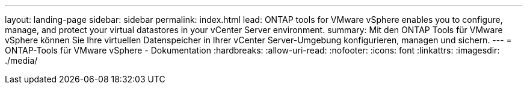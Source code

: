 ---
layout: landing-page 
sidebar: sidebar 
permalink: index.html 
lead: ONTAP tools for VMware vSphere enables you to configure, manage, and protect your virtual datastores in your vCenter Server environment. 
summary: Mit den ONTAP Tools für VMware vSphere können Sie Ihre virtuellen Datenspeicher in Ihrer vCenter Server-Umgebung konfigurieren, managen und sichern. 
---
= ONTAP-Tools für VMware vSphere - Dokumentation
:hardbreaks:
:allow-uri-read: 
:nofooter: 
:icons: font
:linkattrs: 
:imagesdir: ./media/


